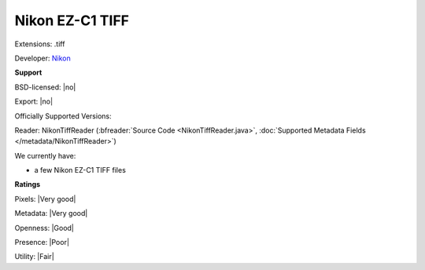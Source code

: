 .. index:: Nikon EZ-C1 TIFF
.. index:: .tiff

Nikon EZ-C1 TIFF
===============================================================================

Extensions: .tiff

Developer: `Nikon <http://www.nikon.com/>`_


**Support**


BSD-licensed: |no|

Export: |no|

Officially Supported Versions: 

Reader: NikonTiffReader (:bfreader:`Source Code <NikonTiffReader.java>`, :doc:`Supported Metadata Fields </metadata/NikonTiffReader>`)




We currently have:

* a few Nikon EZ-C1 TIFF files



**Ratings**


Pixels: |Very good|

Metadata: |Very good|

Openness: |Good|

Presence: |Poor|

Utility: |Fair|



